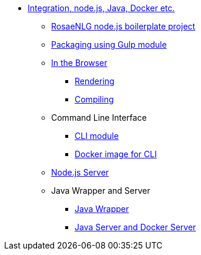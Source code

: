 * xref:integration.adoc[Integration, node.js, Java, Docker etc.]
** xref:boilerplate.adoc[RosaeNLG node.js boilerplate project]
** xref:gulp.adoc[Packaging using Gulp module]
** xref:browser_intro.adoc[In the Browser]
*** xref:browser_rendering.adoc[Rendering]
*** xref:browser_compiling.adoc[Compiling]
** Command Line Interface
*** xref:rosaenlg-cli:rosaenlg-cli.adoc[CLI module]
*** xref:docker-cli:docker-cli.adoc[Docker image for CLI]
** xref:node-server:node-server.adoc[Node.js Server]
** Java Wrapper and Server
*** xref:java-wrapper:java-wrapper.adoc[Java Wrapper]
*** xref:java-server:java-server.adoc[Java Server and Docker Server]
